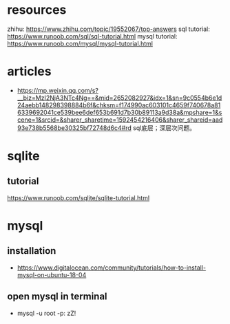 #+STARTUP: indent
* resources
zhihu: https://www.zhihu.com/topic/19552067/top-answers
sql tutorial: https://www.runoob.com/sql/sql-tutorial.html
mysql tutorial: https://www.runoob.com/mysql/mysql-tutorial.html
* articles
- https://mp.weixin.qq.com/s?__biz=MzI2NjA3NTc4Ng==&mid=2652082927&idx=1&sn=9c0554b6e1d24aebb148298398884b6f&chksm=f174990ac603101c4659f740678a816339692041ce539bee6def653b691d7b30b89113a9d38a&mpshare=1&scene=1&srcid=&sharer_sharetime=1592454216406&sharer_shareid=aad93e738b5568be30325bf72748d6c4#rd sql底层；深层次问题。
* sqlite
** tutorial
https://www.runoob.com/sqlite/sqlite-tutorial.html
* mysql
** installation
- https://www.digitalocean.com/community/tutorials/how-to-install-mysql-on-ubuntu-18-04
** open mysql in terminal
- mysql -u root -p: zZ!

* 

